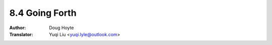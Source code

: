 .. _going_forth:

==================================
8.4 Going Forth
==================================

:Author: Doug Hoyte
:Translator: Yuqi Liu <yuqi.lyle@outlook.com>